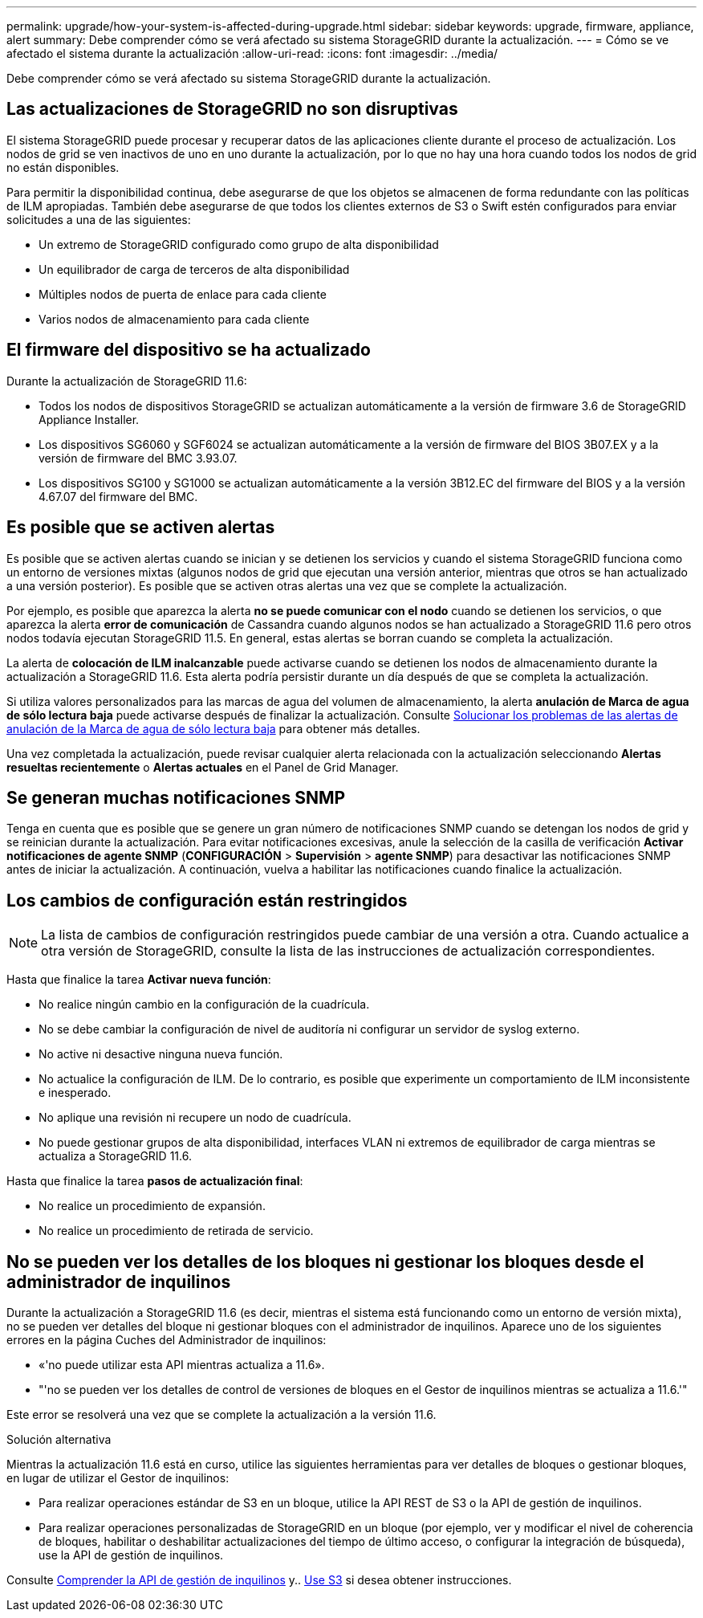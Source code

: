 ---
permalink: upgrade/how-your-system-is-affected-during-upgrade.html 
sidebar: sidebar 
keywords: upgrade, firmware, appliance, alert 
summary: Debe comprender cómo se verá afectado su sistema StorageGRID durante la actualización. 
---
= Cómo se ve afectado el sistema durante la actualización
:allow-uri-read: 
:icons: font
:imagesdir: ../media/


[role="lead"]
Debe comprender cómo se verá afectado su sistema StorageGRID durante la actualización.



== Las actualizaciones de StorageGRID no son disruptivas

El sistema StorageGRID puede procesar y recuperar datos de las aplicaciones cliente durante el proceso de actualización. Los nodos de grid se ven inactivos de uno en uno durante la actualización, por lo que no hay una hora cuando todos los nodos de grid no están disponibles.

Para permitir la disponibilidad continua, debe asegurarse de que los objetos se almacenen de forma redundante con las políticas de ILM apropiadas. También debe asegurarse de que todos los clientes externos de S3 o Swift estén configurados para enviar solicitudes a una de las siguientes:

* Un extremo de StorageGRID configurado como grupo de alta disponibilidad
* Un equilibrador de carga de terceros de alta disponibilidad
* Múltiples nodos de puerta de enlace para cada cliente
* Varios nodos de almacenamiento para cada cliente




== El firmware del dispositivo se ha actualizado

Durante la actualización de StorageGRID 11.6:

* Todos los nodos de dispositivos StorageGRID se actualizan automáticamente a la versión de firmware 3.6 de StorageGRID Appliance Installer.
* Los dispositivos SG6060 y SGF6024 se actualizan automáticamente a la versión de firmware del BIOS 3B07.EX y a la versión de firmware del BMC 3.93.07.
* Los dispositivos SG100 y SG1000 se actualizan automáticamente a la versión 3B12.EC del firmware del BIOS y a la versión 4.67.07 del firmware del BMC.




== Es posible que se activen alertas

Es posible que se activen alertas cuando se inician y se detienen los servicios y cuando el sistema StorageGRID funciona como un entorno de versiones mixtas (algunos nodos de grid que ejecutan una versión anterior, mientras que otros se han actualizado a una versión posterior). Es posible que se activen otras alertas una vez que se complete la actualización.

Por ejemplo, es posible que aparezca la alerta *no se puede comunicar con el nodo* cuando se detienen los servicios, o que aparezca la alerta *error de comunicación* de Cassandra cuando algunos nodos se han actualizado a StorageGRID 11.6 pero otros nodos todavía ejecutan StorageGRID 11.5. En general, estas alertas se borran cuando se completa la actualización.

La alerta de *colocación de ILM inalcanzable* puede activarse cuando se detienen los nodos de almacenamiento durante la actualización a StorageGRID 11.6. Esta alerta podría persistir durante un día después de que se completa la actualización.

Si utiliza valores personalizados para las marcas de agua del volumen de almacenamiento, la alerta *anulación de Marca de agua de sólo lectura baja* puede activarse después de finalizar la actualización. Consulte xref:../monitor/troubleshoot-low-watermark-alert.adoc[Solucionar los problemas de las alertas de anulación de la Marca de agua de sólo lectura baja] para obtener más detalles.

Una vez completada la actualización, puede revisar cualquier alerta relacionada con la actualización seleccionando *Alertas resueltas recientemente* o *Alertas actuales* en el Panel de Grid Manager.



== Se generan muchas notificaciones SNMP

Tenga en cuenta que es posible que se genere un gran número de notificaciones SNMP cuando se detengan los nodos de grid y se reinician durante la actualización. Para evitar notificaciones excesivas, anule la selección de la casilla de verificación *Activar notificaciones de agente SNMP* (*CONFIGURACIÓN* > *Supervisión* > *agente SNMP*) para desactivar las notificaciones SNMP antes de iniciar la actualización. A continuación, vuelva a habilitar las notificaciones cuando finalice la actualización.



== Los cambios de configuración están restringidos


NOTE: La lista de cambios de configuración restringidos puede cambiar de una versión a otra. Cuando actualice a otra versión de StorageGRID, consulte la lista de las instrucciones de actualización correspondientes.

Hasta que finalice la tarea *Activar nueva función*:

* No realice ningún cambio en la configuración de la cuadrícula.
* No se debe cambiar la configuración de nivel de auditoría ni configurar un servidor de syslog externo.
* No active ni desactive ninguna nueva función.
* No actualice la configuración de ILM. De lo contrario, es posible que experimente un comportamiento de ILM inconsistente e inesperado.
* No aplique una revisión ni recupere un nodo de cuadrícula.
* No puede gestionar grupos de alta disponibilidad, interfaces VLAN ni extremos de equilibrador de carga mientras se actualiza a StorageGRID 11.6.


Hasta que finalice la tarea *pasos de actualización final*:

* No realice un procedimiento de expansión.
* No realice un procedimiento de retirada de servicio.




== No se pueden ver los detalles de los bloques ni gestionar los bloques desde el administrador de inquilinos

Durante la actualización a StorageGRID 11.6 (es decir, mientras el sistema está funcionando como un entorno de versión mixta), no se pueden ver detalles del bloque ni gestionar bloques con el administrador de inquilinos. Aparece uno de los siguientes errores en la página Cuches del Administrador de inquilinos:

* «'no puede utilizar esta API mientras actualiza a 11.6».
* "'no se pueden ver los detalles de control de versiones de bloques en el Gestor de inquilinos mientras se actualiza a 11.6.'"


Este error se resolverá una vez que se complete la actualización a la versión 11.6.

.Solución alternativa
Mientras la actualización 11.6 está en curso, utilice las siguientes herramientas para ver detalles de bloques o gestionar bloques, en lugar de utilizar el Gestor de inquilinos:

* Para realizar operaciones estándar de S3 en un bloque, utilice la API REST de S3 o la API de gestión de inquilinos.
* Para realizar operaciones personalizadas de StorageGRID en un bloque (por ejemplo, ver y modificar el nivel de coherencia de bloques, habilitar o deshabilitar actualizaciones del tiempo de último acceso, o configurar la integración de búsqueda), use la API de gestión de inquilinos.


Consulte xref:../tenant/understanding-tenant-management-api.adoc[Comprender la API de gestión de inquilinos] y.. xref:../s3/index.adoc[Use S3] si desea obtener instrucciones.
